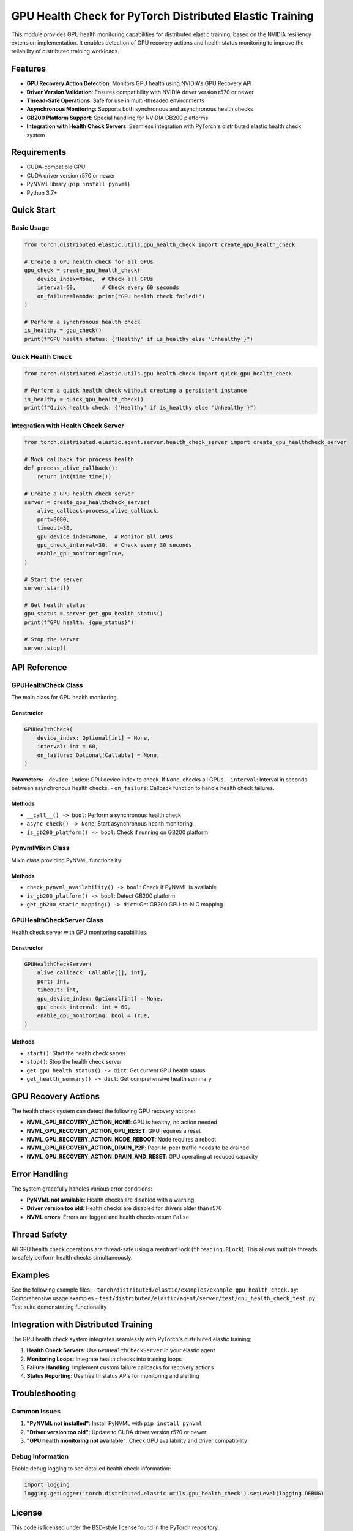 GPU Health Check for PyTorch Distributed Elastic Training
=========================================================

This module provides GPU health monitoring capabilities for distributed elastic training, based on the NVIDIA resiliency extension implementation. It enables detection of GPU recovery actions and health status monitoring to improve the reliability of distributed training workloads.

Features
--------

- **GPU Recovery Action Detection**: Monitors GPU health using NVIDIA's GPU Recovery API
- **Driver Version Validation**: Ensures compatibility with NVIDIA driver version r570 or newer
- **Thread-Safe Operations**: Safe for use in multi-threaded environments
- **Asynchronous Monitoring**: Supports both synchronous and asynchronous health checks
- **GB200 Platform Support**: Special handling for NVIDIA GB200 platforms
- **Integration with Health Check Servers**: Seamless integration with PyTorch's distributed elastic health check system

Requirements
------------

- CUDA-compatible GPU
- CUDA driver version r570 or newer
- PyNVML library (``pip install pynvml``)
- Python 3.7+

Quick Start
-----------

Basic Usage
~~~~~~~~~~~

.. code-block:: python

    from torch.distributed.elastic.utils.gpu_health_check import create_gpu_health_check

    # Create a GPU health check for all GPUs
    gpu_check = create_gpu_health_check(
        device_index=None,  # Check all GPUs
        interval=60,        # Check every 60 seconds
        on_failure=lambda: print("GPU health check failed!")
    )

    # Perform a synchronous health check
    is_healthy = gpu_check()
    print(f"GPU health status: {'Healthy' if is_healthy else 'Unhealthy'}")

Quick Health Check
~~~~~~~~~~~~~~~~~~

.. code-block:: python

    from torch.distributed.elastic.utils.gpu_health_check import quick_gpu_health_check

    # Perform a quick health check without creating a persistent instance
    is_healthy = quick_gpu_health_check()
    print(f"Quick health check: {'Healthy' if is_healthy else 'Unhealthy'}")

Integration with Health Check Server
~~~~~~~~~~~~~~~~~~~~~~~~~~~~~~~~~~~~

.. code-block:: python

    from torch.distributed.elastic.agent.server.health_check_server import create_gpu_healthcheck_server

    # Mock callback for process health
    def process_alive_callback():
        return int(time.time())

    # Create a GPU health check server
    server = create_gpu_healthcheck_server(
        alive_callback=process_alive_callback,
        port=8080,
        timeout=30,
        gpu_device_index=None,  # Monitor all GPUs
        gpu_check_interval=30,  # Check every 30 seconds
        enable_gpu_monitoring=True,
    )

    # Start the server
    server.start()

    # Get health status
    gpu_status = server.get_gpu_health_status()
    print(f"GPU health: {gpu_status}")

    # Stop the server
    server.stop()

API Reference
-------------

GPUHealthCheck Class
~~~~~~~~~~~~~~~~~~~~

The main class for GPU health monitoring.

Constructor
^^^^^^^^^^^

.. code-block:: python

    GPUHealthCheck(
        device_index: Optional[int] = None,
        interval: int = 60,
        on_failure: Optional[Callable] = None,
    )

**Parameters:**
- ``device_index``: GPU device index to check. If ``None``, checks all GPUs.
- ``interval``: Interval in seconds between asynchronous health checks.
- ``on_failure``: Callback function to handle health check failures.

Methods
^^^^^^^

- ``__call__() -> bool``: Perform a synchronous health check
- ``async_check() -> None``: Start asynchronous health monitoring
- ``is_gb200_platform() -> bool``: Check if running on GB200 platform

PynvmlMixin Class
~~~~~~~~~~~~~~~~~

Mixin class providing PyNVML functionality.

Methods
^^^^^^^

- ``check_pynvml_availability() -> bool``: Check if PyNVML is available
- ``is_gb200_platform() -> bool``: Detect GB200 platform
- ``get_gb200_static_mapping() -> dict``: Get GB200 GPU-to-NIC mapping

GPUHealthCheckServer Class
~~~~~~~~~~~~~~~~~~~~~~~~~~

Health check server with GPU monitoring capabilities.

Constructor
^^^^^^^^^^^

.. code-block:: python

    GPUHealthCheckServer(
        alive_callback: Callable[[], int],
        port: int,
        timeout: int,
        gpu_device_index: Optional[int] = None,
        gpu_check_interval: int = 60,
        enable_gpu_monitoring: bool = True,
    )

Methods
^^^^^^^

- ``start()``: Start the health check server
- ``stop()``: Stop the health check server
- ``get_gpu_health_status() -> dict``: Get current GPU health status
- ``get_health_summary() -> dict``: Get comprehensive health summary

GPU Recovery Actions
--------------------

The health check system can detect the following GPU recovery actions:

- **NVML_GPU_RECOVERY_ACTION_NONE**: GPU is healthy, no action needed
- **NVML_GPU_RECOVERY_ACTION_GPU_RESET**: GPU requires a reset
- **NVML_GPU_RECOVERY_ACTION_NODE_REBOOT**: Node requires a reboot
- **NVML_GPU_RECOVERY_ACTION_DRAIN_P2P**: Peer-to-peer traffic needs to be drained
- **NVML_GPU_RECOVERY_ACTION_DRAIN_AND_RESET**: GPU operating at reduced capacity

Error Handling
--------------

The system gracefully handles various error conditions:

- **PyNVML not available**: Health checks are disabled with a warning
- **Driver version too old**: Health checks are disabled for drivers older than r570
- **NVML errors**: Errors are logged and health checks return ``False``

Thread Safety
-------------

All GPU health check operations are thread-safe using a reentrant lock (``threading.RLock``). This allows multiple threads to safely perform health checks simultaneously.

Examples
--------

See the following example files:
- ``torch/distributed/elastic/examples/example_gpu_health_check.py``: Comprehensive usage examples
- ``test/distributed/elastic/agent/server/test/gpu_health_check_test.py``: Test suite demonstrating functionality

Integration with Distributed Training
-------------------------------------

The GPU health check system integrates seamlessly with PyTorch's distributed elastic training:

1. **Health Check Servers**: Use ``GPUHealthCheckServer`` in your elastic agent
2. **Monitoring Loops**: Integrate health checks into training loops
3. **Failure Handling**: Implement custom failure callbacks for recovery actions
4. **Status Reporting**: Use health status APIs for monitoring and alerting

Troubleshooting
---------------

Common Issues
~~~~~~~~~~~~~

1. **"PyNVML not installed"**: Install PyNVML with ``pip install pynvml``
2. **"Driver version too old"**: Update to CUDA driver version r570 or newer
3. **"GPU health monitoring not available"**: Check GPU availability and driver compatibility

Debug Information
~~~~~~~~~~~~~~~~~

Enable debug logging to see detailed health check information:

.. code-block:: python

    import logging
    logging.getLogger('torch.distributed.elastic.utils.gpu_health_check').setLevel(logging.DEBUG)

License
-------

This code is licensed under the BSD-style license found in the PyTorch repository.
